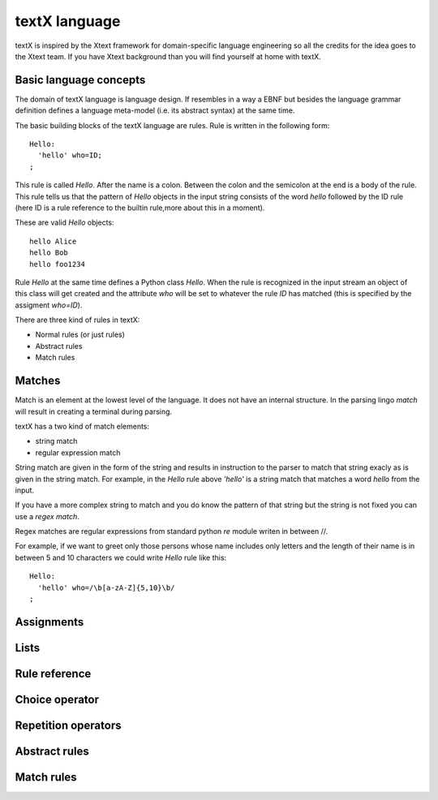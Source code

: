 textX language
==============

textX is inspired by the Xtext framework for domain-specific language engineering so all
the credits for the idea goes to the Xtext team.
If you have Xtext background than you will find yourself at home with textX.

Basic language concepts
-----------------------

The domain of textX language is language design. If resembles in a way a EBNF but
besides the language grammar definition defines a language meta-model
(i.e. its abstract syntax) at the same time.

The basic building blocks of the textX language are rules. Rule is written in the following form::

  Hello:
    'hello' who=ID;
  ;

This rule is called `Hello`. After the name is a colon. Between the colon and the semicolon at the end
is a body of the rule. This rule tells us that the pattern of `Hello` objects in the input string consists
of the word `hello` followed by the ID rule (here ID is a rule reference to the builtin rule,more about
this in a moment).

These are valid `Hello` objects::

  hello Alice
  hello Bob
  hello foo1234

Rule `Hello` at the same time defines a Python class `Hello`. When the rule is recognized in the input stream
an object of this class will get created and the attribute `who` will be set to whatever the rule `ID` has matched
(this is specified by the assigment `who=ID`).

There are three kind of rules in textX:

- Normal rules (or just rules)
- Abstract rules
- Match rules

Matches
-------
Match is an element at the lowest level of the language. It does not have an internal structure.
In the parsing lingo *match* will result in creating a terminal during parsing.

textX has a two kind of match elements:

- string match
- regular expression match

String match are given in the form of the string and results in instruction to the parser to match
that string exacly as is given in the string match.
For example, in the `Hello` rule above `'hello'` is a string match that matches a word *hello* from the
input.

If you have a more complex string to match and you do know the pattern of that string but the string is not
fixed you can use a *regex match*.

Regex matches are regular expressions from standard python `re` module writen in between //.

For example, if we want to greet only those persons whose name includes only letters and the length
of their name is in between 5 and 10 characters we could write `Hello` rule like this::

  Hello:
    'hello' who=/\b[a-zA-Z]{5,10}\b/
  ;

Assignments
-----------

Lists
-----

Rule reference
--------------

Choice operator
---------------

Repetition operators
--------------------

Abstract rules
--------------

Match rules
-----------

